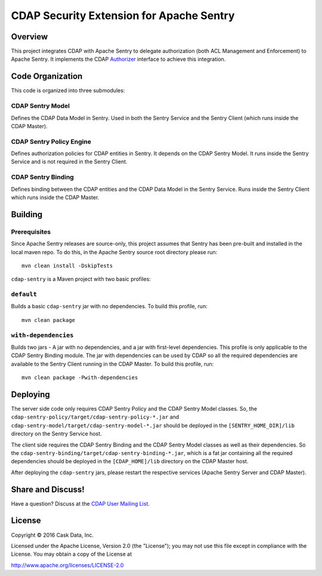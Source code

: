 =========================================
CDAP Security Extension for Apache Sentry
=========================================

Overview
========

This project integrates CDAP with Apache Sentry to delegate authorization (both ACL Management and Enforcement) to
Apache Sentry. It implements the CDAP
`Authorizer <https://github.com/caskdata/cdap/blob/develop/cdap-security/src/main/java/co/cask/cdap/security/authorization/Authorizer.java>`_
interface to achieve this integration.

Code Organization
=================

This code is organized into three submodules:

CDAP Sentry Model
-----------------

Defines the CDAP Data Model in Sentry. Used in both the Sentry Service and the Sentry Client (which runs inside the
CDAP Master).

CDAP Sentry Policy Engine
-------------------------

Defines authorization policies for CDAP entities in Sentry. It depends on the CDAP Sentry Model. It runs inside the
Sentry Service and is not required in the Sentry Client.

CDAP Sentry Binding
-------------------

Defines binding between the CDAP entities and the CDAP Data Model in the Sentry Service. Runs inside the Sentry Client
which runs inside the CDAP Master.

Building
========

Prerequisites
-------------
Since Apache Sentry releases are source-only, this project assumes that Sentry has been pre-built and installed in the
local maven repo. To do this, in the Apache Sentry source root directory please run::

  mvn clean install -DskipTests


``cdap-sentry`` is a Maven project with two basic profiles:

``default``
-----------

Builds a basic ``cdap-sentry`` jar with no dependencies. To build this profile, run::

  mvn clean package


``with-dependencies``
---------------------

Builds two jars - A jar with no dependencies, and a jar with first-level dependencies. This profile is only applicable
to the CDAP Sentry Binding module. The jar with dependencies can be used by CDAP so all the required dependencies are
available to the Sentry Client running in the CDAP Master. To build this profile, run::

  mvn clean package -Pwith-dependencies


Deploying
=========

The server side code only requires CDAP Sentry Policy and the CDAP Sentry Model classes. So, the
``cdap-sentry-policy/target/cdap-sentry-policy-*.jar`` and ``cdap-sentry-model/target/cdap-sentry-model-*.jar``
should be deployed in the ``[SENTRY_HOME_DIR]/lib`` directory on the Sentry Service host.

The client side requires the CDAP Sentry Binding and the CDAP Sentry Model classes as well as their dependencies. So
the ``cdap-sentry-binding/target/cdap-sentry-binding-*.jar``, which is a fat jar containing all the required
dependencies should be deployed in the ``[CDAP_HOME]/lib`` directory on the CDAP Master host.

After deploying the ``cdap-sentry`` jars, please restart the respective services (Apache Sentry Server and CDAP Master).

Share and Discuss!
==================

Have a question? Discuss at the `CDAP User Mailing List <https://groups.google.com/forum/#!forum/cdap-user>`__.

License
=======

Copyright © 2016 Cask Data, Inc.

Licensed under the Apache License, Version 2.0 (the "License"); you may
not use this file except in compliance with the License. You may obtain
a copy of the License at

http://www.apache.org/licenses/LICENSE-2.0
